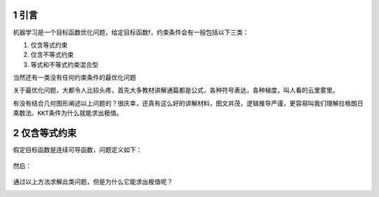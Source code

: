 

.. _header-n2399:

1 引言
------

机器学习是一个目标函数优化问题，给定目标函数f，约束条件会有一般包括以下三类：

1. 仅含等式约束

2. 仅含不等式约束

3. 等式和不等式约束混合型

当然还有一类没有任何约束条件的最优化问题

关于最优化问题，大都令人比较头疼，首先大多教材讲解通篇都是公式，各种符号表达，各种梯度，叫人看的云里雾里。

有没有结合几何图形阐述以上问题的？很庆幸，还真有这么好的讲解材料，图文并茂，逻辑推导严谨，更容易叫我们理解\ ``拉格朗日乘数法``\ 、\ ``KKT条件``\ 为什么就能求出极值。

.. _header-n2412:

2 仅含等式约束
--------------

假定目标函数是连续可导函数，问题定义如下：

.. figure:: https://mmbiz.qpic.cn/mmbiz_png/FQd8gQcyN27HY2RsrOicg569iaLUpVuyceYcFHnQksH3ZgF0CMYp1s4cYPR5YialMQs46trGjicgxPALHC1rN4mXKg/640?wx_fmt=png&tp=webp&wxfrom=5&wx_lazy=1&wx_co=1
   :alt: 

然后：

.. figure:: https://mmbiz.qpic.cn/mmbiz_png/FQd8gQcyN27HY2RsrOicg569iaLUpVuycelRpUBuNQwJj5oQQ8QktOBibCIbcxbVWTxnFye14m5iazoxEst88K9Dng/640?wx_fmt=png&tp=webp&wxfrom=5&wx_lazy=1&wx_co=1
   :alt: 

通过以上方法求解此类问题，但是为什么它能求出极值呢？

.. _header-n2418:

